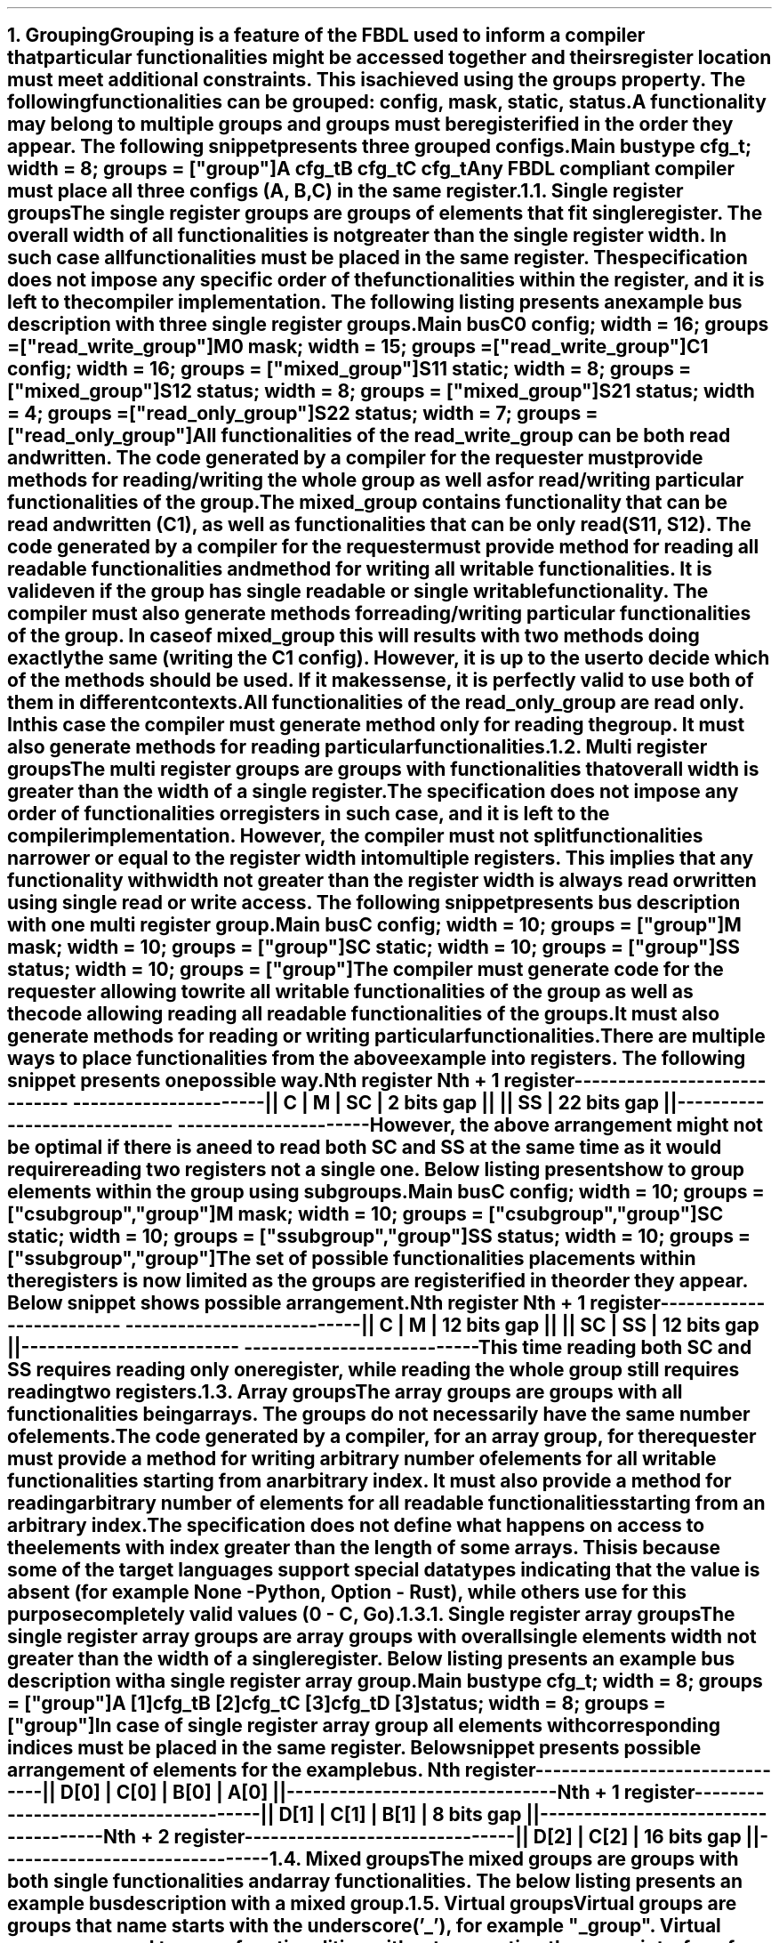 .bp
.NH
.XN Grouping
.LP
Grouping is a feature of the FBDL used to inform a compiler that particular functionalities might be accessed together and theirs register location must meet additional constraints.
This is achieved using the \f[C]groups\fR property.
The following functionalities can be grouped: \fCconfig\fR,  \fCmask\fR,  \fCstatic\fR,  \fCstatus\fR.
A functionality may belong to multiple groups and groups must be registerified in the order they appear.
The following snippet presents three grouped configs.
.QP
\fCMain \f[CB]bus\fC
.br
	\f[CB]type\fC cfg_t; \f[CB]width\fC = 8; \f[CB]groups\fC = [\f[CI]"group"\fC]
.br
	A cfg_t
.br
	B cfg_t
.br
	C cfg_t
.LP
Any FBDL compliant compiler must place all three configs (\fCA\fR, \fCB\fR, \fCC\fR) in the same register.
.
.NH 2
.XN "Single register groups"
.LP
The single register groups are groups of elements that fit single register.
The overall width of all functionalities is not greater than the single register width.
In such case all functionalities must be placed in the same register.
The specification does not impose any specific order of the functionalities within the register, and it is left to the compiler implementation.
The following listing presents an example bus description with three single register groups.
.QP
\fCMain \f[CB]bus\fC
.br
	C0 \f[CB]config\fC; \f[CB]width\fC = 16; \f[CB]groups\fC = ["\f[CI]read_write_group\fC"]
.br
	M0 \f[CB]mask\fC;   \f[CB]width\fC = 15; \f[CB]groups\fC = ["\f[CI]read_write_group\fC"]
.br

	C1  \f[CB]config\fC; \f[CB]width\fC = 16; \f[CB]groups\fC = ["\f[CI]mixed_group\fC"]
.br
	S11 \f[CB]static\fC; \f[CB]width\fC = 8;  \f[CB]groups\fC = ["\f[CI]mixed_group\fC"]
.br
	S12 \f[CB]status\fC; \f[CB]width\fC = 8;  \f[CB]groups\fC = ["\f[CI]mixed_group\fC"]
.br

	S21 \f[CB]status\fC; \f[CB]width\fC = 4; \f[CB]groups\fC = ["\f[CI]read_only_group\fC"]
.br
	S22 \f[CB]status\fC; \f[CB]width\fC = 7; \f[CB]groups\fC = ["\f[CI]read_only_group\fC"]
.br
.LP
All functionalities of the \fCread_write_group\fR can be both read and written.
The code generated by a compiler for the requester must provide methods for reading/writing the whole group as well as for read/writing particular functionalities of the group.
.LP
The \fCmixed_group\fR contains functionality that can be read and written (\fCC1\fR), as well as functionalities that can be only read (\fCS11\fR, \fCS12\fR).
The code generated by a compiler for the requester must provide method for reading all readable functionalities and method for writing all writable functionalities.
It is valid even if the group has single readable or single writable functionality.
The compiler must also generate methods for reading/writing particular functionalities of the group.
In case of \fCmixed_group\fR this will results with two methods doing exactly the same (writing the \fCC1\fR config).
However, it is up to the user to decide which of the methods should be used.
If it makes sense, it is perfectly valid to use both of them in different contexts.
.LP
All functionalities of the \fCread_only_group\fR are read only.
In this case the compiler must generate method only for reading the group.
It must also generate methods for reading particular functionalities.
.
.NH 2
.XN "Multi register groups"
.LP
The multi register groups are groups with functionalities that overall width is greater than the width of a single register.
The specification does not impose any order of functionalities or registers in such case, and it is left to the compiler implementation.
However, the compiler must not split functionalities narrower or equal to the register width into multiple registers.
This implies that any functionality with width not greater than the register width is always read or written using single read or write access.
The following snippet presents bus description with one multi register group.
.QP
\fCMain \f[CB]bus\fC
.br
	C  \f[CB]config\fC; \f[CB]width\fC = 10; \f[CB]groups\f[C] = ["\f[CI]group"\fC]
.br
	M  \f[CB]mask\fC;   \f[CB]width\fC = 10; \f[CB]groups\f[C] = ["\f[CI]group"\fC]
.br
	SC \f[CB]static\fC; \f[CB]width\fC = 10; \f[CB]groups\f[C] = ["\f[CI]group"\fC]
.br
	SS \f[CB]status\fC; \f[CB]width\fC = 10; \f[CB]groups\f[C] = ["\f[CI]group"\fC]
.LP
The compiler must generate code for the requester allowing to write all writable functionalities of the group as well as the code allowing reading all readable functionalities of the groups.
It must also generate methods for reading or writing particular functionalities.
.LP
There are multiple ways to place functionalities from the above example into registers.
The following snippet presents one possible way.
.QP
\fC        Nth register              Nth + 1 register
.br
-----------------------------  ----------------------
.br
|| C | M | SC | 2 bits gap ||  || SS | 22 bits gap ||
.br
-----------------------------  ----------------------
\fR
.LP
However, the above arrangement might not be optimal if there is a need to read both \fCSC\fR and \fCSS\fR at the same time as it would require reading two registers not a single one.
Below listing presents how to group elements within the group using subgroups.
.QP
\fCMain \f[CB]bus\fC
.br
	C  \f[CB]config\fC; \f[CB]width\fC = 10; \f[CB]groups\f[C] = ["\f[CI]csubgroup\fC", "\f[CI]group"\fC]
.br
	M  \f[CB]mask\fC;   \f[CB]width\fC = 10; \f[CB]groups\f[C] = ["\f[CI]csubgroup\fC", "\f[CI]group"\fC]
.br
	SC \f[CB]static\fC; \f[CB]width\fC = 10; \f[CB]groups\f[C] = ["\f[CI]ssubgroup\fC", "\f[CI]group"\fC]
.br
	SS \f[CB]status\fC; \f[CB]width\fC = 10; \f[CB]groups\f[C] = ["\f[CI]ssubgroup\fC", "\f[CI]group"\fC]
.LP
The set of possible functionalities placements within the registers is now limited as the groups are registerified in the order they appear.
Below snippet shows possible arrangement.
.QP
\fC       Nth register              Nth + 1 register
.br
-------------------------  ---------------------------
.br
|| C | M | 12 bits gap ||  || SC | SS | 12 bits gap ||
.br
-------------------------  ---------------------------
\fR
.LP
This time reading both \fCSC\fR and \fCSS\fR requires reading only one register, while reading the whole \fCgroup\fR still requires reading two registers.
.
.NH 2
.XN "Array groups"
.LP
The array groups are groups with all functionalities being arrays.
The groups do not necessarily have the same number of elements.
.LP
The code generated by a compiler, for an array group, for the requester must provide a method for writing arbitrary number of elements for all writable functionalities starting from an arbitrary index.
It must also provide a method for reading arbitrary number of elements for all readable functionalities starting from an arbitrary index.
.LP
The specification does not define what happens on access to the elements with index greater than the length of some arrays.
This is because some of the target languages support special data types indicating that the value is absent (for example \fCNone\fR - Python, \fCOption\fR - Rust), while others use for this purpose completely valid values (\fC0\fR - C, Go).
.NH 3
.XN "Single register array groups"
.LP
The single register array groups are array groups with overall single elements width not greater than the width of a single register.
Below listing presents an example bus description with a single register array group.
.QP
\fCMain \f[CB]bus\fC
.br
	\f[CB]type\fC cfg_t; \f[CB]width\fC = 8; \f[CB]groups\fC = [\f[CI]"group"\fC]
.br
	A [1]cfg_t
.br
	B [2]cfg_t
.br
	C [3]cfg_t
.br
	D [3]status; \f[CB]width\fC = 8; \f[CB]groups\fC = ["\f[CI]group\fC"]
.LP
In case of single register array group all elements with corresponding indices must be placed in the same register.
Below snippet presents possible arrangement of elements for the example bus.
.QP
\fC         Nth register
.br
-------------------------------
.br
|| D[0] | C[0] | B[0] | A[0] ||
.br
-------------------------------
.br
         Nth + 1 register
.br
-------------------------------------
.br
|| D[1] | C[1] | B[1] | 8 bits gap ||
.br
-------------------------------------
.br
         Nth + 2 register
.br
-------------------------------
.br
|| D[2] | C[2] | 16 bits gap ||
.br
-------------------------------
.NH 2
.XN "Mixed groups"
.LP
The mixed groups are groups with both single functionalities and array functionalities.
The below listing presents an example bus description with a mixed group.
.NH 2
.XN "Virtual groups"
.LP
Virtual groups are groups that name starts with the underscore ('_'), for example "\f[CI]_group\fR".
Virtual groups are used to group functionalities without generating the group interface for the requester code.
.NH 2
.XN "Registerification order"
.LP
Groups must be registerified in the order they appear in the groups lists.
If the order is not unequivocal, then the compiler is free to choose the order.
A compiler must issue an error if the order of any groups is not the same in all groups lists.
The order of groups might be used to prioritize the groups, so that an access to some groups is more efficient than to the other groups.
Below listing serves as an example.
.QP
\fCMain \f[CB]bus\fC
.br
	C1 \f[CB]config\fC; \f[CB]width\fC = 20; \f[CB]groups\fC = ["\f[CI]a\fC"]
.br
	C2 \f[CB]config\fC; \f[CB]width\fC = 12; \f[CB]groups\fC = ["\f[CI]a\fC", "\f[CI]b\fC"]
.br
	C3 \f[CB]config\fC; \f[CB]width\fC = 20; \f[CB]groups\fC = ["\f[CI]b\fC"]
.LP
As group \fCa\fR has higher priority than group \fCb\fR (its index is lower in the groups list for functionality \fCC2\fR), access to the group \fCa\fR will be more efficient, as functionalities \fCC1\fR and \fCC2\fR will be placed in the same register.
Possible arrangement is presented in the below snippet.
.QP
\fCNth register     Nth + 1 register
.br
-------------  ----------------------
.br
|| C1 | C2 ||  || C3 | 12 bits gap ||
.br
-------------  ----------------------
\fR
.LP
If the order of the groups in the groups list for functionality \fCC2\fR was reverse, then the access to the group \fCb\fR would be more efficient.
Possible arrangement of functionalities in such case could look as follows.
.QP
\fCNth register     Nth + 1 register
.br
-------------  ----------------------
.br
|| C2 | C3 ||  || C1 | 12 bits gap ||
.br
-------------  ----------------------
\fR
.LP
\fBTODO: Add example with unequivocal group order.\fR
